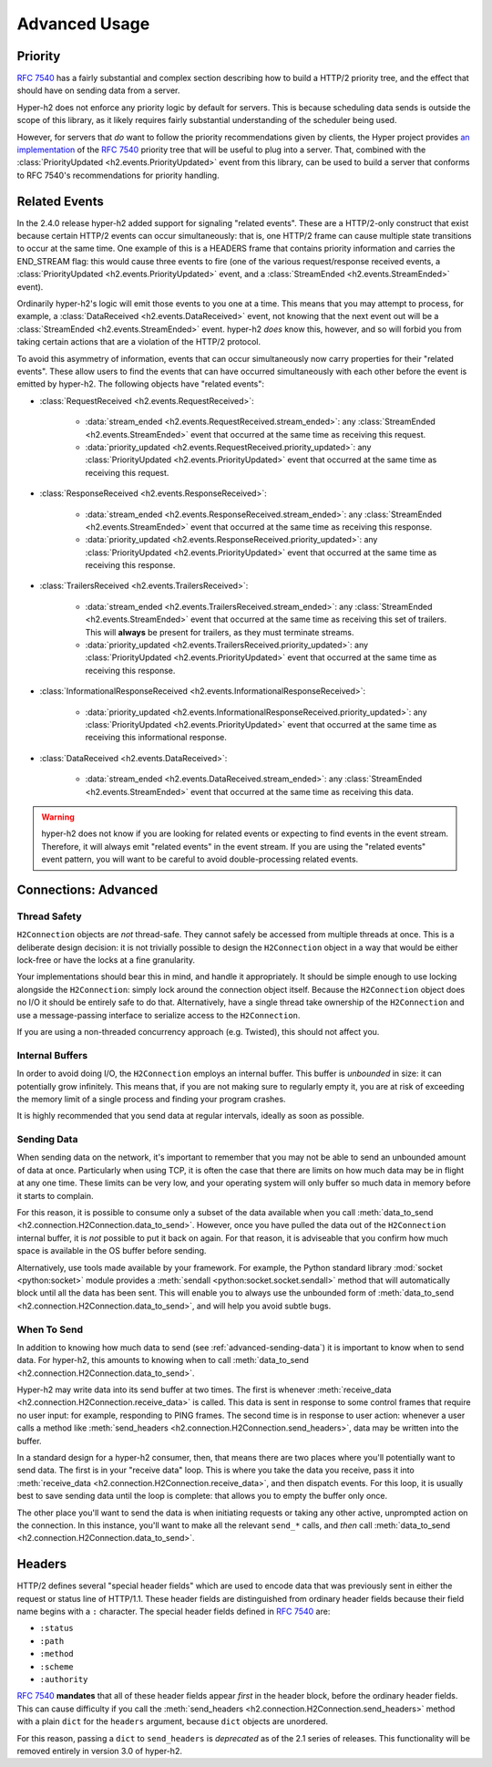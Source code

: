 Advanced Usage
==============

Priority
--------

.. versionadded:: 2.0.0

`RFC 7540`_ has a fairly substantial and complex section describing how to
build a HTTP/2 priority tree, and the effect that should have on sending data
from a server.

Hyper-h2 does not enforce any priority logic by default for servers. This is
because scheduling data sends is outside the scope of this library, as it
likely requires fairly substantial understanding of the scheduler being used.

However, for servers that *do* want to follow the priority recommendations
given by clients, the Hyper project provides `an implementation`_ of the
`RFC 7540`_ priority tree that will be useful to plug into a server. That,
combined with the :class:`PriorityUpdated <h2.events.PriorityUpdated>` event from
this library, can be used to build a server that conforms to RFC 7540's
recommendations for priority handling.

Related Events
--------------

.. versionadded:: 2.4.0

In the 2.4.0 release hyper-h2 added support for signaling "related events".
These are a HTTP/2-only construct that exist because certain HTTP/2 events can
occur simultaneously: that is, one HTTP/2 frame can cause multiple state
transitions to occur at the same time. One example of this is a HEADERS frame
that contains priority information and carries the END_STREAM flag: this would
cause three events to fire (one of the various request/response received
events, a :class:`PriorityUpdated <h2.events.PriorityUpdated>` event, and a
:class:`StreamEnded <h2.events.StreamEnded>` event).

Ordinarily hyper-h2's logic will emit those events to you one at a time. This
means that you may attempt to process, for example, a
:class:`DataReceived <h2.events.DataReceived>` event, not knowing that the next
event out will be a :class:`StreamEnded <h2.events.StreamEnded>` event.
hyper-h2 *does* know this, however, and so will forbid you from taking certain
actions that are a violation of the HTTP/2 protocol.

To avoid this asymmetry of information, events that can occur simultaneously
now carry properties for their "related events". These allow users to find the
events that can have occurred simultaneously with each other before the event
is emitted by hyper-h2. The following objects have "related events":

- :class:`RequestReceived <h2.events.RequestReceived>`:

    - :data:`stream_ended <h2.events.RequestReceived.stream_ended>`: any
      :class:`StreamEnded <h2.events.StreamEnded>` event that occurred at the
      same time as receiving this request.

    - :data:`priority_updated
      <h2.events.RequestReceived.priority_updated>`: any
      :class:`PriorityUpdated <h2.events.PriorityUpdated>` event that occurred
      at the same time as receiving this request.

- :class:`ResponseReceived <h2.events.ResponseReceived>`:

    - :data:`stream_ended <h2.events.ResponseReceived.stream_ended>`: any
      :class:`StreamEnded <h2.events.StreamEnded>` event that occurred at the
      same time as receiving this response.

    - :data:`priority_updated
      <h2.events.ResponseReceived.priority_updated>`: any
      :class:`PriorityUpdated <h2.events.PriorityUpdated>` event that occurred
      at the same time as receiving this response.

- :class:`TrailersReceived <h2.events.TrailersReceived>`:

    - :data:`stream_ended <h2.events.TrailersReceived.stream_ended>`: any
      :class:`StreamEnded <h2.events.StreamEnded>` event that occurred at the
      same time as receiving this set of trailers. This will **always** be
      present for trailers, as they must terminate streams.

    - :data:`priority_updated
      <h2.events.TrailersReceived.priority_updated>`: any
      :class:`PriorityUpdated <h2.events.PriorityUpdated>` event that occurred
      at the same time as receiving this response.

- :class:`InformationalResponseReceived
  <h2.events.InformationalResponseReceived>`:

    - :data:`priority_updated
      <h2.events.InformationalResponseReceived.priority_updated>`: any
      :class:`PriorityUpdated <h2.events.PriorityUpdated>` event that occurred
      at the same time as receiving this informational response.

- :class:`DataReceived <h2.events.DataReceived>`:

    - :data:`stream_ended <h2.events.DataReceived.stream_ended>`: any
      :class:`StreamEnded <h2.events.StreamEnded>` event that occurred at the
      same time as receiving this data.


.. warning:: hyper-h2 does not know if you are looking for related events or
             expecting to find events in the event stream. Therefore, it will
             always emit "related events" in the event stream. If you are using
             the "related events" event pattern, you will want to be careful to
             avoid double-processing related events.

.. _h2-connection-advanced:

Connections: Advanced
---------------------

Thread Safety
~~~~~~~~~~~~~

``H2Connection`` objects are *not* thread-safe. They cannot safely be accessed
from multiple threads at once. This is a deliberate design decision: it is not
trivially possible to design the ``H2Connection`` object in a way that would
be either lock-free or have the locks at a fine granularity.

Your implementations should bear this in mind, and handle it appropriately. It
should be simple enough to use locking alongside the ``H2Connection``: simply
lock around the connection object itself. Because the ``H2Connection`` object
does no I/O it should be entirely safe to do that. Alternatively, have a single
thread take ownership of the ``H2Connection`` and use a message-passing
interface to serialize access to the ``H2Connection``.

If you are using a non-threaded concurrency approach (e.g. Twisted), this
should not affect you.

Internal Buffers
~~~~~~~~~~~~~~~~

In order to avoid doing I/O, the ``H2Connection`` employs an internal buffer.
This buffer is *unbounded* in size: it can potentially grow infinitely. This
means that, if you are not making sure to regularly empty it, you are at risk
of exceeding the memory limit of a single process and finding your program
crashes.

It is highly recommended that you send data at regular intervals, ideally as
soon as possible.

.. _advanced-sending-data:

Sending Data
~~~~~~~~~~~~

When sending data on the network, it's important to remember that you may not
be able to send an unbounded amount of data at once. Particularly when using
TCP, it is often the case that there are limits on how much data may be in
flight at any one time. These limits can be very low, and your operating system
will only buffer so much data in memory before it starts to complain.

For this reason, it is possible to consume only a subset of the data available
when you call :meth:`data_to_send <h2.connection.H2Connection.data_to_send>`.
However, once you have pulled the data out of the ``H2Connection`` internal
buffer, it is *not* possible to put it back on again. For that reason, it is
adviseable that you confirm how much space is available in the OS buffer before
sending.

Alternatively, use tools made available by your framework. For example, the
Python standard library :mod:`socket <python:socket>` module provides a
:meth:`sendall <python:socket.socket.sendall>` method that will automatically
block until all the data has been sent. This will enable you to always use the
unbounded form of
:meth:`data_to_send <h2.connection.H2Connection.data_to_send>`, and will help
you avoid subtle bugs.

When To Send
~~~~~~~~~~~~

In addition to knowing how much data to send (see :ref:`advanced-sending-data`)
it is important to know when to send data. For hyper-h2, this amounts to
knowing when to call :meth:`data_to_send
<h2.connection.H2Connection.data_to_send>`.

Hyper-h2 may write data into its send buffer at two times. The first is
whenever :meth:`receive_data <h2.connection.H2Connection.receive_data>` is
called. This data is sent in response to some control frames that require no
user input: for example, responding to PING frames. The second time is in
response to user action: whenever a user calls a method like
:meth:`send_headers <h2.connection.H2Connection.send_headers>`, data may be
written into the buffer.

In a standard design for a hyper-h2 consumer, then, that means there are two
places where you'll potentially want to send data. The first is in your
"receive data" loop. This is where you take the data you receive, pass it into
:meth:`receive_data <h2.connection.H2Connection.receive_data>`, and then
dispatch events. For this loop, it is usually best to save sending data until
the loop is complete: that allows you to empty the buffer only once.

The other place you'll want to send the data is when initiating requests or
taking any other active, unprompted action on the connection. In this instance,
you'll want to make all the relevant ``send_*`` calls, and *then* call
:meth:`data_to_send <h2.connection.H2Connection.data_to_send>`.

Headers
-------

HTTP/2 defines several "special header fields" which are used to encode data
that was previously sent in either the request or status line of HTTP/1.1.
These header fields are distinguished from ordinary header fields because their
field name begins with a ``:`` character. The special header fields defined in
`RFC 7540`_ are:

- ``:status``
- ``:path``
- ``:method``
- ``:scheme``
- ``:authority``

`RFC 7540`_ **mandates** that all of these header fields appear *first* in the
header block, before the ordinary header fields. This can cause difficulty if
you call the :meth:`send_headers <h2.connection.H2Connection.send_headers>`
method with a plain ``dict`` for the ``headers`` argument, because ``dict``
objects are unordered.

For this reason, passing a ``dict`` to ``send_headers`` is *deprecated* as of
the 2.1 series of releases. This functionality will be removed entirely in
version 3.0 of hyper-h2.


.. _RFC 7540: https://tools.ietf.org/html/rfc7540
.. _an implementation: http://python-hyper/priority/
